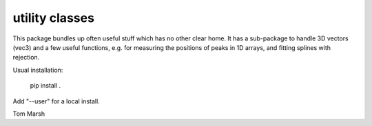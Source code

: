 utility classes
===============

This package bundles up often useful stuff which has no other clear
home. It has a sub-package to handle 3D vectors (vec3) and a few useful
functions, e.g. for measuring the positions of peaks in 1D arrays, and
fitting splines with rejection.

Usual installation:

   pip install .

Add "--user" for a local install.

Tom Marsh

